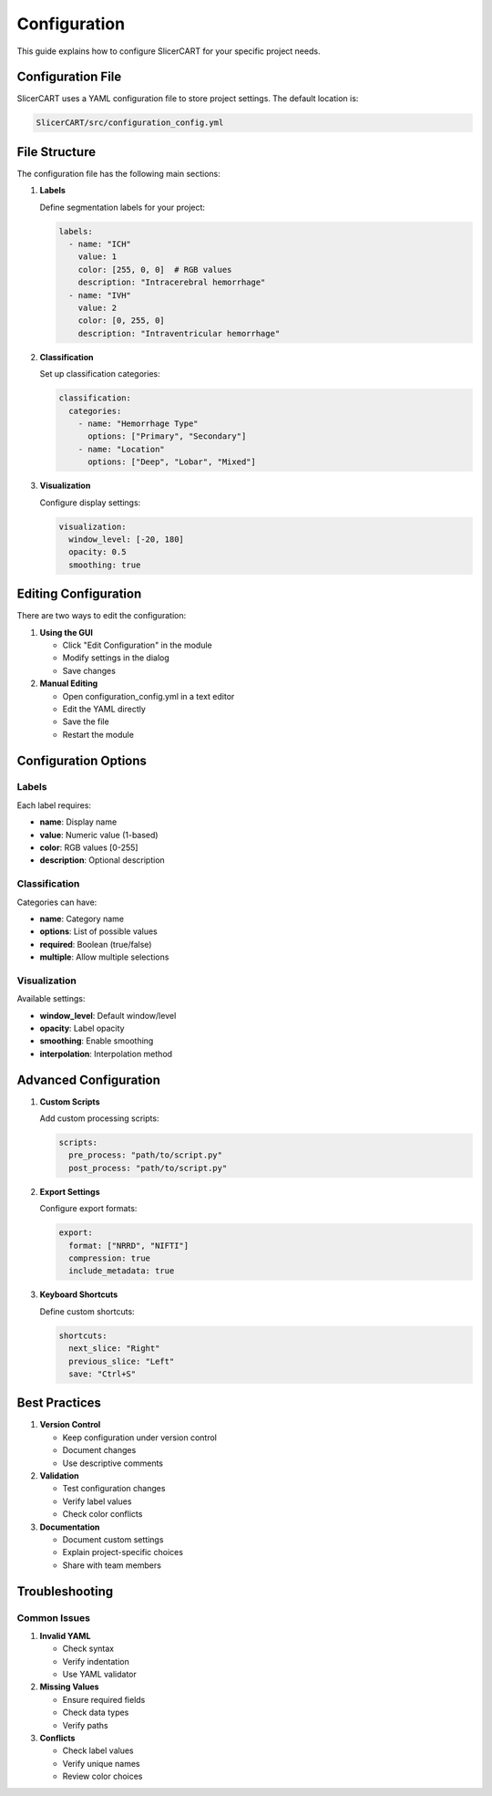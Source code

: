 Configuration
=============

This guide explains how to configure SlicerCART for your specific project needs.

Configuration File
---------------

SlicerCART uses a YAML configuration file to store project settings. The default location is:

.. code-block:: text

   SlicerCART/src/configuration_config.yml

File Structure
------------

The configuration file has the following main sections:

1. **Labels**
   
   Define segmentation labels for your project:

   .. code-block:: yaml

      labels:
        - name: "ICH"
          value: 1
          color: [255, 0, 0]  # RGB values
          description: "Intracerebral hemorrhage"
        - name: "IVH"
          value: 2
          color: [0, 255, 0]
          description: "Intraventricular hemorrhage"

2. **Classification**
   
   Set up classification categories:

   .. code-block:: yaml

      classification:
        categories:
          - name: "Hemorrhage Type"
            options: ["Primary", "Secondary"]
          - name: "Location"
            options: ["Deep", "Lobar", "Mixed"]

3. **Visualization**
   
   Configure display settings:

   .. code-block:: yaml

      visualization:
        window_level: [-20, 180]
        opacity: 0.5
        smoothing: true

Editing Configuration
------------------

There are two ways to edit the configuration:

1. **Using the GUI**
   
   * Click "Edit Configuration" in the module
   * Modify settings in the dialog
   * Save changes

2. **Manual Editing**
   
   * Open configuration_config.yml in a text editor
   * Edit the YAML directly
   * Save the file
   * Restart the module

Configuration Options
------------------

Labels
^^^^^^

Each label requires:

* **name**: Display name
* **value**: Numeric value (1-based)
* **color**: RGB values [0-255]
* **description**: Optional description

Classification
^^^^^^^^^^^^

Categories can have:

* **name**: Category name
* **options**: List of possible values
* **required**: Boolean (true/false)
* **multiple**: Allow multiple selections

Visualization
^^^^^^^^^^^

Available settings:

* **window_level**: Default window/level
* **opacity**: Label opacity
* **smoothing**: Enable smoothing
* **interpolation**: Interpolation method

Advanced Configuration
-------------------

1. **Custom Scripts**
   
   Add custom processing scripts:

   .. code-block:: yaml

      scripts:
        pre_process: "path/to/script.py"
        post_process: "path/to/script.py"

2. **Export Settings**
   
   Configure export formats:

   .. code-block:: yaml

      export:
        format: ["NRRD", "NIFTI"]
        compression: true
        include_metadata: true

3. **Keyboard Shortcuts**
   
   Define custom shortcuts:

   .. code-block:: yaml

      shortcuts:
        next_slice: "Right"
        previous_slice: "Left"
        save: "Ctrl+S"

Best Practices
------------

1. **Version Control**
   
   * Keep configuration under version control
   * Document changes
   * Use descriptive comments

2. **Validation**
   
   * Test configuration changes
   * Verify label values
   * Check color conflicts

3. **Documentation**
   
   * Document custom settings
   * Explain project-specific choices
   * Share with team members

Troubleshooting
-------------

Common Issues
^^^^^^^^^^^

1. **Invalid YAML**
   
   * Check syntax
   * Verify indentation
   * Use YAML validator

2. **Missing Values**
   
   * Ensure required fields
   * Check data types
   * Verify paths

3. **Conflicts**
   
   * Check label values
   * Verify unique names
   * Review color choices 